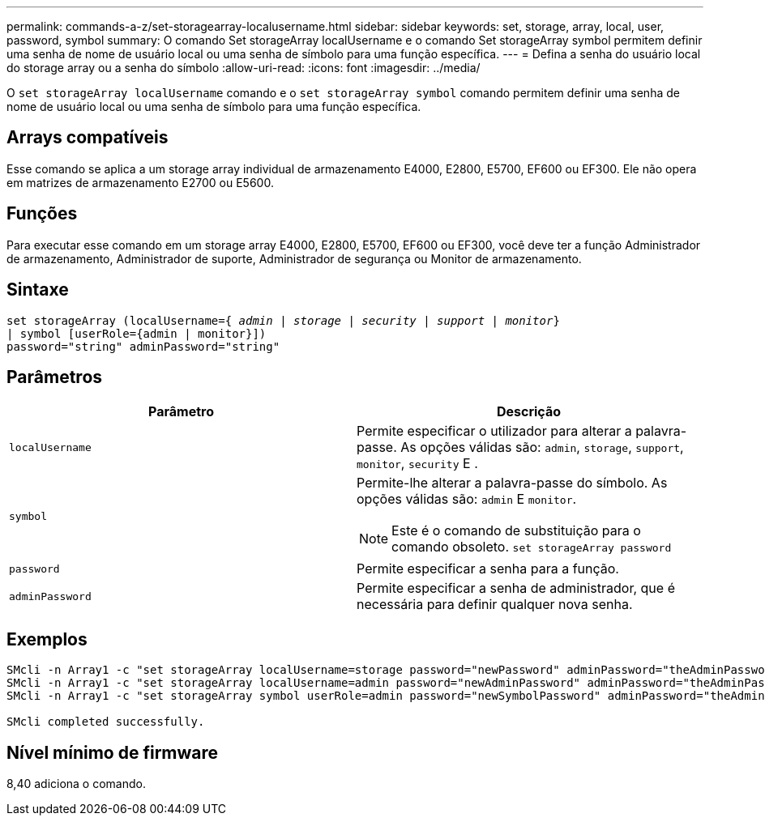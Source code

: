 ---
permalink: commands-a-z/set-storagearray-localusername.html 
sidebar: sidebar 
keywords: set, storage, array, local, user, password, symbol 
summary: O comando Set storageArray localUsername e o comando Set storageArray symbol permitem definir uma senha de nome de usuário local ou uma senha de símbolo para uma função específica. 
---
= Defina a senha do usuário local do storage array ou a senha do símbolo
:allow-uri-read: 
:icons: font
:imagesdir: ../media/


[role="lead"]
O `set storageArray localUsername` comando e o `set storageArray symbol` comando permitem definir uma senha de nome de usuário local ou uma senha de símbolo para uma função específica.



== Arrays compatíveis

Esse comando se aplica a um storage array individual de armazenamento E4000, E2800, E5700, EF600 ou EF300. Ele não opera em matrizes de armazenamento E2700 ou E5600.



== Funções

Para executar esse comando em um storage array E4000, E2800, E5700, EF600 ou EF300, você deve ter a função Administrador de armazenamento, Administrador de suporte, Administrador de segurança ou Monitor de armazenamento.



== Sintaxe

[source, cli, subs="+macros"]
----
set storageArray (localUsername=pass:quotes[{ _admin_ | _storage_ | _security_ | _support_ | _monitor_}]
| symbol [userRole={admin | monitor}])
password="string" adminPassword="string"
----


== Parâmetros

[cols="2*"]
|===
| Parâmetro | Descrição 


 a| 
`localUsername`
 a| 
Permite especificar o utilizador para alterar a palavra-passe. As opções válidas são: `admin`, `storage`, `support`, `monitor`, `security` E .



 a| 
`symbol`
 a| 
Permite-lhe alterar a palavra-passe do símbolo. As opções válidas são: `admin` E `monitor`.

[NOTE]
====
Este é o comando de substituição para o comando obsoleto. `set storageArray password`

====


 a| 
`password`
 a| 
Permite especificar a senha para a função.



 a| 
`adminPassword`
 a| 
Permite especificar a senha de administrador, que é necessária para definir qualquer nova senha.

|===


== Exemplos

[listing]
----

SMcli -n Array1 -c "set storageArray localUsername=storage password="newPassword" adminPassword="theAdminPassword";"
SMcli -n Array1 -c "set storageArray localUsername=admin password="newAdminPassword" adminPassword="theAdminPassword";"
SMcli -n Array1 -c "set storageArray symbol userRole=admin password="newSymbolPassword" adminPassword="theAdminPassword";"

SMcli completed successfully.
----


== Nível mínimo de firmware

8,40 adiciona o comando.
